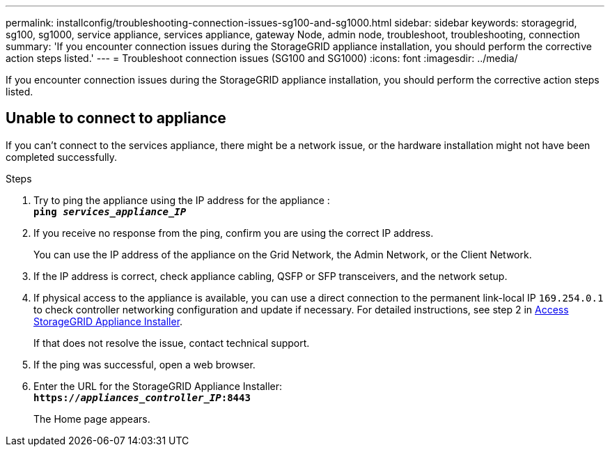 ---
permalink: installconfig/troubleshooting-connection-issues-sg100-and-sg1000.html
sidebar: sidebar
keywords: storagegrid, sg100, sg1000, service appliance, services appliance, gateway Node, admin node, troubleshoot, troubleshooting, connection 
summary: 'If you encounter connection issues during the StorageGRID appliance installation, you should perform the corrective action steps listed.'
---
= Troubleshoot connection issues (SG100 and SG1000)
:icons: font
:imagesdir: ../media/

[.lead]
If you encounter connection issues during the StorageGRID appliance installation, you should perform the corrective action steps listed.

== Unable to connect to appliance

If you can't connect to the services appliance, there might be a network issue, or the hardware installation might not have been completed successfully.

.Steps

. Try to ping the appliance using the IP address for the appliance : +
`*ping _services_appliance_IP_*`
. If you receive no response from the ping, confirm you are using the correct IP address.
+
You can use the IP address of the appliance on the Grid Network, the Admin Network, or the Client Network.

. If the IP address is correct, check appliance cabling, QSFP or SFP transceivers, and the network setup.

. If physical access to the appliance is available, you can use a direct connection to the permanent link-local IP `169.254.0.1` to check controller networking configuration and update if necessary. For detailed instructions, see step 2 in link:accessing-storagegrid-appliance-installer.html[Access StorageGRID Appliance Installer].
+
If that does not resolve the issue, contact technical support.

. If the ping was successful, open a web browser.
. Enter the URL for the StorageGRID Appliance Installer: +
`*https://_appliances_controller_IP_:8443*`
+
The Home page appears.

